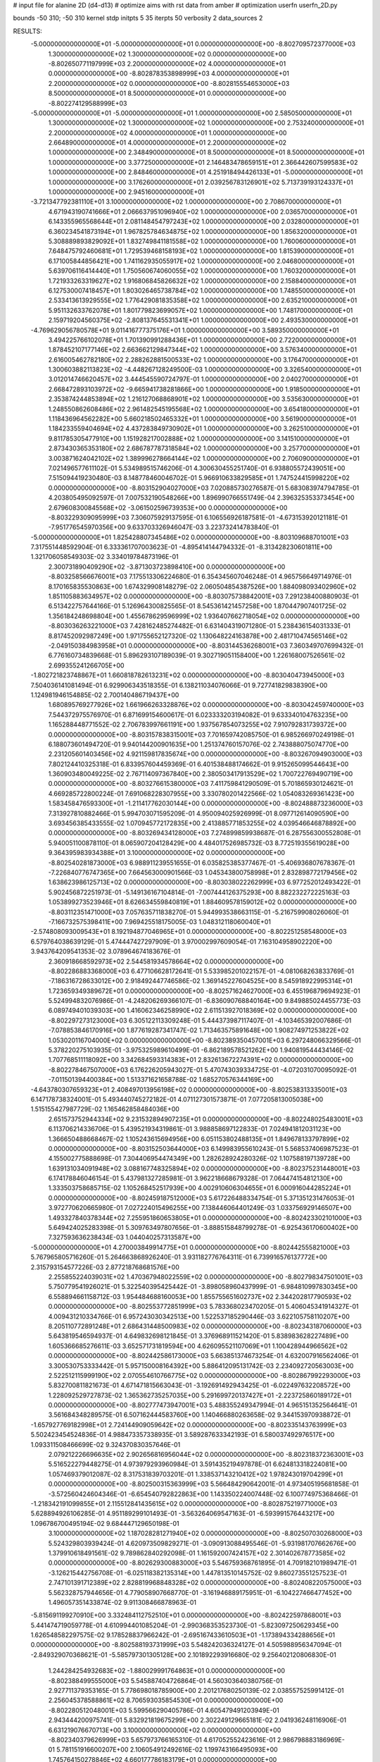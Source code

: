# input file for alanine 2D (d4-d13)
# optimize aims with rst data from amber
# optimization
userfn       userfn_2D.py

bounds       -50 310; -50 310
kernel       stdp
initpts 5 35
iterpts     50
verbosity    2
data_sources    2



RESULTS:
 -5.000000000000000E+01 -5.000000000000000E+01  0.000000000000000E+00      -8.802709572377000E+03
  1.300000000000000E+02  1.300000000000000E+02  0.000000000000000E+00      -8.802650771197999E+03
  2.200000000000000E+02  4.000000000000000E+01  0.000000000000000E+00      -8.802878353898999E+03
  4.000000000000000E+01  2.200000000000000E+02  0.000000000000000E+00      -8.802815554653000E+03
  8.500000000000000E+01  8.500000000000000E+01  0.000000000000000E+00      -8.802274129588999E+03
 -5.000000000000000E+01 -5.000000000000000E+01  1.000000000000000E+00       2.585050000000000E+01
  1.300000000000000E+02  1.300000000000000E+02  1.000000000000000E+00       2.753240000000000E+01
  2.200000000000000E+02  4.000000000000000E+01  1.000000000000000E+00       2.664890000000000E+01
  4.000000000000000E+01  2.200000000000000E+02  1.000000000000000E+00       2.348490000000000E+01
  8.500000000000000E+01  8.500000000000000E+01  1.000000000000000E+00       3.377250000000000E+01
  2.146483478659151E+01  2.366442607599583E+02  1.000000000000000E+00       2.848460000000000E+01
  4.251918494426133E+01 -5.000000000000000E+01  1.000000000000000E+00       3.176260000000000E+01
  2.039256783126901E+02  5.713739193124337E+01  1.000000000000000E+00       2.945160000000000E+01
 -3.721347792381110E+01  3.100000000000000E+02  1.000000000000000E+00       2.708670000000000E+01
  4.671943190741666E+01  2.066637951096940E+02  1.000000000000000E+00       2.036570000000000E+01
  6.143355965568644E+01  2.081148454797243E+02  1.000000000000000E+00       2.032800000000000E+01
  6.360234541873194E+01  1.967825784634875E+02  1.000000000000000E+00       1.856320000000000E+01
  5.308889893829092E+01  1.832749841181558E+02  1.000000000000000E+00       1.760060000000000E+01
  7.648475792460681E+01  1.729539468158193E+02  1.000000000000000E+00       1.815390000000000E+01
  6.171005844856421E+00  1.741162935055917E+02  1.000000000000000E+00       2.046800000000000E+01
  5.639706116414440E+01  1.750560674060055E+02  1.000000000000000E+00       1.760320000000000E+01
  1.721933263319627E+02  1.916806845826632E+02  1.000000000000000E+00       2.158840000000000E+01
  6.127530007418457E+01  1.803026465738784E+02  1.000000000000000E+00       1.748550000000000E+01
  2.533413613929555E+02  1.776429081835358E+02  1.000000000000000E+00       2.635210000000000E+01
  5.951132633762078E+01  1.801779823699057E+02  1.000000000000000E+00       1.748170000000000E+01
  2.159719204560375E+02 -2.808137645531341E+01  1.000000000000000E+00       2.493530000000000E+01
 -4.769629056780578E+01  9.011416777375176E+01  1.000000000000000E+00       3.589350000000000E+01
  3.494225766102078E+01  1.701390991288436E+01  1.000000000000000E+00       2.722000000000000E+01
  1.878452107177146E+02  2.663662129847344E+02  1.000000000000000E+00       3.576340000000000E+01
  2.616005462782180E+02  2.288262881500533E+02  1.000000000000000E+00       3.176470000000000E+01
  1.300603882113823E+02 -4.448267128249500E-03  1.000000000000000E+00       3.326540000000000E+01
  3.012014746620457E+02  3.444545590724797E-01  1.000000000000000E+00       2.040270000000000E+01
  2.668472893103972E+02 -9.665941738281866E+00  1.000000000000000E+00       1.918500000000000E+01
  2.353874244853894E+02  1.216127068868901E+02  1.000000000000000E+00       3.535630000000000E+01
  1.248550862608486E+02  2.961482545195568E+02  1.000000000000000E+00       3.654180000000000E+01
  1.118436964562282E+00  5.660218502465332E+01  1.000000000000000E+00       3.561900000000000E+01
  1.184233559404694E+02  4.437283849730902E+01  1.000000000000000E+00       3.262510000000000E+01
  9.811785305477910E+00  1.151928217002888E+02  1.000000000000000E+00       3.141510000000000E+01
  2.873430365353180E+02  2.686787787318584E+02  1.000000000000000E+00       3.257700000000000E+01
  3.003871624042102E+02  1.389996278664144E+02  1.000000000000000E+00       2.706090000000000E+01       7.021496577611102E-01       5.534989515746206E-01  4.300630455251740E-01  6.938805572439051E+00  7.515094419230480E-03  8.148778460046702E-01
  5.966910633829585E+01  1.747524415998220E+02  0.000000000000000E+00      -8.803152904027000E+03       7.020885730276587E-01       5.683083974794785E-01  4.203805495092597E-01  7.007532190548266E+00  1.896990766551749E-04  2.396325353373454E+00
  2.679608300845568E+02 -3.061502596739353E+00  0.000000000000000E+00      -8.803229309095999E+03       7.306075929137595E-01       6.106556926187581E-01 -4.673153920121181E-01 -7.951776545970356E+00  9.633703326946047E-03  3.223732414783840E-01
 -5.000000000000000E+01  1.825428807345486E+02  0.000000000000000E+00      -8.803109688701001E+03       7.317551448592904E-01       6.333361707003623E-01 -4.895414144794332E-01 -8.313428230601811E+00  1.321706058549303E-02  3.334019784873196E-01
  2.300731890409290E+02 -3.871303723898410E+00  0.000000000000000E+00      -8.803258566676001E+03       7.175513306224680E-01       6.354345607046248E-01  4.965756649714976E-01  8.170165835530863E+00  1.674329908148279E-02  2.060504854387526E+00
  1.884098093402960E+02  1.851105883634957E+02  0.000000000000000E+00      -8.803075738842001E+03       7.291238400880903E-01       6.513422757644166E-01  5.126964300825565E-01  8.545361421457258E+00  1.870447907401725E-02  1.356184248698804E+00
  1.455678629596999E+02  1.936407662718054E+02  0.000000000000000E+00      -8.803036263221000E+03       7.428162485274482E-01       6.631404319071280E-01  5.238436154031333E-01  8.817452092987249E+00  1.971755652127320E-02  1.130648224163878E+00
  2.481710474565146E+02 -2.049150384983958E+01  0.000000000000000E+00      -8.803144536268001E+03       7.360349707699432E-01       6.776160734839668E-01  5.896293107189039E-01  9.302719051158400E+00  1.226168007526561E-02  2.699355241266705E+00
 -1.802721823748867E+01  1.660818782613231E+02  0.000000000000000E+00      -8.803040473945000E+03       7.504036141081494E-01       6.929906343518355E-01  6.138211034076066E-01  9.727741829838390E+00  1.124981946154885E-02  2.700140486719437E+00
  1.680895769277926E+02  1.661966263328876E+02  0.000000000000000E+00      -8.803042459740000E+03       7.544372975576970E-01       6.871699154600617E-01  6.023333203194082E-01  9.633340104763235E+00  1.165288448771552E-02  2.706783997661191E+00
  1.937567854073255E+02  7.910792831739372E+00  0.000000000000000E+00      -8.803157838315001E+03       7.701659742085750E-01       6.985266970249198E-01  6.188073601494720E-01  9.940144200901635E+00  1.251374760157076E-02  2.743888075074770E+00
  2.231205601403456E+02  4.921159817835674E+00  0.000000000000000E+00      -8.803267094903000E+03       7.802124410325318E-01       6.833957604459369E-01  6.401538488174662E-01  9.915265099544643E+00  1.360903480049225E-02  2.767114097367840E+00
  2.380503417913529E+02  1.700722769490719E+00  0.000000000000000E+00      -8.803276615380000E+03       7.411759841290509E-01       5.701865930124621E-01  4.669285722800224E-01  7.691068228307955E+00  3.330780201422566E-02  1.054083269361423E+00
  1.583458476593300E+01 -1.211417762030144E+00  0.000000000000000E+00      -8.802488873236000E+03       7.313927810882466E-01       5.994703071595209E-01  4.950094025926999E-01  8.097712614090590E+00  3.693456385433555E-02  1.070945772172835E+00
  2.413885771853255E+02  4.039546646878892E+00  0.000000000000000E+00      -8.803269434128000E+03       7.274899859938687E-01       6.287556300552808E-01  5.940051100878110E-01  8.065907204128429E+00  4.484017526985732E-03  8.772519355619028E+00
  9.364395983934388E+01  3.100000000000000E+02  0.000000000000000E+00      -8.802540281873000E+03       6.988911239551655E-01       6.035825385377467E-01 -5.406936807678367E-01 -7.226840776747365E+00  7.664563000901566E-03  1.045343800758998E+01
  2.832898772179456E+02  1.638623986125713E+02  0.000000000000000E+00      -8.803038022262999E+03       6.977252012493422E-01       5.902456872251973E-01 -5.149136167104814E-01 -7.007444126375293E+00  8.882232272225163E-03  1.053899273523946E+01
  8.626634559840819E+01  1.884609578159012E+02  0.000000000000000E+00      -8.803112351471000E+03       7.057635711838270E-01       5.944993538663115E-01 -5.216759908026060E-01 -7.166732575398411E+00  7.969425518175005E-03  1.048312118060040E+01
 -2.574808093009543E+01  8.192194877046965E+01  0.000000000000000E+00      -8.802251258548000E+03       6.579764038639129E-01       5.474447427297909E-01  3.970002997609054E-01  7.163104958902220E+00  3.943764209541353E-02  3.078964674183676E-01
  2.360918668592973E+02  2.544581934578664E+02  0.000000000000000E+00      -8.802286883368000E+03       6.477106628172641E-01       5.533985201022157E-01 -4.081068263833769E-01 -7.186316728633012E+00  2.918492447746586E-02  1.369145227604525E+00
  8.545918922995314E+01  1.723659349389672E+01  0.000000000000000E+00      -8.802571624627000E+03       6.455196879694923E-01       5.524994832076986E-01 -4.248206269366107E-01 -6.836090768840164E+00  9.849885024455773E-03  6.089749401039303E+00
  1.416062346258990E+02  2.611513927018369E+02  0.000000000000000E+00      -8.802297273123000E+03       6.305122113309248E-01       5.444373987117407E-01 -4.103465392007686E-01 -7.078853846170916E+00  1.877619287341747E-02  1.713463575891648E+00
  1.908274971253822E+02  1.053020116704000E+02  0.000000000000000E+00      -8.802389350457001E+03       6.297248066329566E-01       5.378220275103935E-01 -3.975325989610499E-01 -6.862189578521262E+00  1.940819544434146E-02  1.707768511118092E+00
  3.342684593314383E+01  2.832613672274391E+02  0.000000000000000E+00      -8.802278467507000E+03       6.176226205943027E-01       5.470743039334725E-01 -4.072031070095092E-01 -7.011501394400384E+00  1.513371621658788E-02  1.685270576344169E+00
 -4.643780307659323E+01  2.408497013956198E+02  0.000000000000000E+00      -8.802538313335001E+03       6.147178738324001E-01       5.493440745272182E-01  4.071127301573871E-01  7.077205813005038E+00  1.515155427987729E-02  1.165462858484036E+00
  2.651573752944334E+02  9.231532894907235E+01  0.000000000000000E+00      -8.802248025483001E+03       6.113706214336706E-01       5.439521934319861E-01  3.988858697122833E-01  7.024941812031123E+00  1.366650488668467E-02  1.105243615694956E+00
  6.051153802488135E+01  1.849678133797899E+02  0.000000000000000E+00      -8.803152503644000E+03       6.149983955610243E-01       5.568537406987523E-01  4.155002775888698E-01  7.304406954474349E+00  1.282628924280326E-02  1.107588197139728E+00
  1.639131034091948E+02  3.088167748325894E+02  0.000000000000000E+00      -8.802375231448001E+03       6.174178846046154E-01       5.437981327285981E-01  3.962218668679328E-01  7.064474154812130E+00  1.333503758685715E-02  1.105268452517939E+00
  4.002910606304655E+01  6.000916044285224E+01  0.000000000000000E+00      -8.802459187512000E+03       5.617226488334754E-01       5.371351231476053E-01  3.972770620665980E-01  7.027224015496255E+00  7.138446064401249E-03  1.033756929146507E+00
  1.493327840378344E+02  7.255951860653805E+01  0.000000000000000E+00      -8.802423302101000E+03       5.649424025283398E-01       5.309763497807656E-01 -3.888515848799278E-01 -6.925436170600402E+00  7.327593636238434E-03  1.044040257313587E+00
 -5.000000000000000E+01  4.270003849914775E+01  0.000000000000000E+00      -8.802442555821000E+03       5.767965805716260E-01       5.264663868926240E-01  3.931182776764311E-01  6.739916576137772E+00  2.315793154577226E-03  2.877218768681576E+00
  2.255855224039031E+02  1.470367948022559E+02  0.000000000000000E+00      -8.802798347501001E+03       5.750779541926021E-01       5.322540395425442E-01 -3.898058960437999E-01 -6.984810997830345E+00  6.558894661158712E-03  1.954484688160053E+00
  1.855755651602737E+02  2.344202817790593E+02  0.000000000000000E+00      -8.802553772851999E+03       5.783368023470205E-01       5.406045341914327E-01  4.009431210334766E-01  6.957243030342513E+00  1.522537185290446E-03  3.622105758110207E+00
  8.205110772891248E+01  2.686431448500983E+02  0.000000000000000E+00      -8.802343187060000E+03       5.643819546594937E-01       4.649832698121845E-01  3.376968911521420E-01  5.838983628227489E+00  1.605366685276611E-03  3.652571731819594E+00
  4.626095521107069E+01  1.100428944966562E+02  0.000000000000000E+00      -8.802442586173000E+03       5.663851374673254E-01       4.632007916562406E-01  3.300530753333442E-01  5.957150008164392E+00  5.886412095131742E-03  2.234092720563003E+00
  2.522512115999190E+02  2.070554610766775E+02  0.000000000000000E+00      -8.802867992293000E+03       5.832700811821673E-01       4.671471815663043E-01 -3.192691492943425E-01 -6.022497632208572E+00  1.228092529727873E-02  1.365362735257035E+00
  5.291699720137427E+01 -2.223725860189172E+01  0.000000000000000E+00      -8.802777473947001E+03       5.488355249347994E-01       4.965151352564641E-01  3.561684348289575E-01  6.507162444583760E+00  1.140466880263658E-02  9.344153970938872E-01
 -1.657927769182998E+01  2.724144909059642E+02  0.000000000000000E+00      -8.802335143763999E+03       5.502423454524836E-01       4.988473357338935E-01  3.589287633342193E-01  6.580037492976517E+00  1.093311508466699E-02  9.324370830357646E-01
  2.079212226696635E+02  2.902656816956044E+02  0.000000000000000E+00      -8.802318372363001E+03       5.516522279448275E-01       4.973979293960984E-01  3.591435219497878E-01  6.624813318224081E+00  1.057469379012087E-02  8.317531839703201E-01
  1.338537143210412E+02  1.978243019704299E+01  0.000000000000000E+00      -8.802500315363999E+03       5.566484290642001E-01       4.973405195681858E-01 -3.572560424604346E-01 -6.654540792822863E+00  1.143350224007448E-02  6.100774975368466E-01
 -1.218342191099855E+01  2.115512841435615E+02  0.000000000000000E+00      -8.802875219771000E+03       5.628894926106285E-01       4.951189299101493E-01 -3.563264069547163E-01 -6.593991576443217E+00  1.096786700495194E-02  9.684447129650198E-01
  3.100000000000000E+02  1.187028281271940E+02  0.000000000000000E+00      -8.802507030268000E+03       5.524329803939424E-01       4.620973509829271E-01 -3.090913088495546E-01 -5.931981707662676E+00  1.379910618491561E-02  9.789862840292098E-01
  1.161592007424157E+02  2.301402678773585E+02  0.000000000000000E+00      -8.802629300883000E+03       5.546759368761895E-01       4.709182101989471E-01 -3.126215442756708E-01 -6.025118382135314E+00  1.447813510145752E-02  9.860273551257523E-01
  2.747101391712389E+02  2.828819968848328E+02  0.000000000000000E+00      -8.802408220575000E+03       5.562328757944656E-01       4.779058907668770E-01 -3.161946889175951E-01 -6.104227466477452E+00  1.496057351433874E-02  9.911308466878963E-01
 -5.815691199270910E+00  3.332484112752510E+01  0.000000000000000E+00      -8.802422597868001E+03       5.441474719059778E-01       4.610994401085204E-01 -2.990368353523730E-01 -5.823097250629345E+00  1.626548582297575E-02  9.178528837966242E-01
 -2.695167433610503E+01 -1.173894334288656E+01  0.000000000000000E+00      -8.802588193731999E+03       5.548242036324127E-01       4.505988956347094E-01 -2.849329070368621E-01 -5.585797301305128E+00  2.101892293916680E-02  9.256402120806830E-01
  1.244284254932683E+02 -1.880029991764863E+01  0.000000000000000E+00      -8.802388499555000E+03       5.545887404726864E-01       4.560303640380756E-01  2.927711379353165E-01  5.778698018785900E+00  2.201217680250139E-02  2.038557525991412E-01
  2.256045378588861E+02  8.706593035854530E+01  0.000000000000000E+00      -8.802280512048001E+03       5.599566290405786E-01       4.605479491203949E-01  2.943444200975741E-01  5.832921819675299E+00  2.302249129665181E-02  2.041936248116906E-01
  6.631219076670713E+00  3.100000000000000E+02  0.000000000000000E+00      -8.802340379626999E+03       5.657973766165310E-01       4.617052552423616E-01  2.986798883186969E-01  5.781151916600207E+00  2.106054912492616E-02  1.199743166495093E+00
  1.745764150278846E+02  4.660177786183179E+01  0.000000000000000E+00      -8.802775170632000E+03       5.644885779107527E-01       4.620282609936482E-01  2.937410386330463E-01  5.718055667904395E+00  2.169656225595399E-02  1.198974827680411E+00
  6.540907391594557E+00  1.283247567305329E+02  0.000000000000000E+00      -8.802612777458000E+03       5.678356713370196E-01       4.642795777115662E-01 -2.918992657233533E-01 -5.815407626753066E+00  2.369231766696017E-02  4.961024502258475E-01